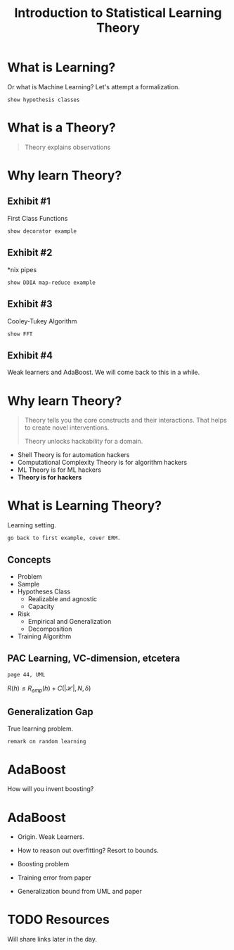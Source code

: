 #+TITLE: Introduction to Statistical Learning Theory

* What is Learning?

Or what is Machine Learning? Let's attempt a formalization.

: show hypothesis classes

* What is a Theory?
#+begin_quote
Theory explains observations
#+end_quote

* Why learn Theory?
** Exhibit #1
First Class Functions

: show decorator example

** Exhibit #2
*nix pipes

: show DDIA map-reduce example

** Exhibit #3
Cooley-Tukey Algorithm

: show FFT

** Exhibit #4
Weak learners and AdaBoost. We will come back to this in a while.

* Why learn Theory?
#+begin_quote
Theory tells you the core constructs and their interactions. That helps to
create novel interventions.

Theory unlocks hackability for a domain.
#+end_quote

- Shell Theory is for automation hackers
- Computational Complexity Theory is for algorithm hackers
- ML Theory is for ML hackers
- *Theory is for hackers*

* What is Learning Theory?
Learning setting.

: go back to first example, cover ERM.

** Concepts
- Problem
- Sample
- Hypotheses Class
  - Realizable and agnostic
  - Capacity
- Risk
  - Empirical and Generalization
  - Decomposition
- Training Algorithm

** PAC Learning, VC-dimension, etcetera
: page 44, UML

$R(h)\leq R_{emp}(h)+C(|\mathscr{H}|,N, \delta)$

** Generalization Gap
True learning problem.

: remark on random learning

* AdaBoost
How will you invent boosting?

* AdaBoost
- Origin. Weak Learners.
- How to reason out overfitting? Resort to bounds.

- Boosting problem
- Training error from paper
- Generalization bound from UML and paper

* TODO Resources
Will share links later in the day.
